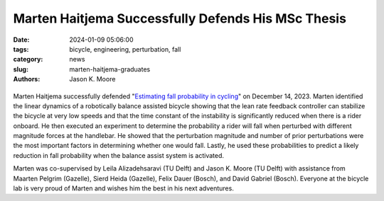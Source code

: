 ===================================================
Marten Haitjema Successfully Defends His MSc Thesis
===================================================

:date: 2024-01-09 05:06:00
:tags: bicycle, engineering, perturbation, fall
:category: news
:slug: marten-haitjema-graduates
:authors: Jason K. Moore

.. list-table::
   :class: borderless
   :width: 60%
   :align: center

   *  - |cover|
      - |headshot|

.. |headshot| image:: https://objects-us-east-1.dream.io/mechmotum/headshot-haitjema-marten.png
   :height: 400px

.. |cover| image:: https://objects-us-east-1.dream.io/mechmotum/thesis-cover-haitjema.png
   :height: 400px

Marten Haitjema successfully defended "`Estimating fall probability in cycling
<http://resolver.tudelft.nl/uuid:b7a3ff8d-de2b-47ee-ac05-61c34c1eac23>`_" on
December 14, 2023. Marten identified the linear dynamics of a robotically
balance assisted bicycle showing that the lean rate feedback controller can
stabilize the bicycle at very low speeds and that the time constant of the
instability is significantly reduced when there is a rider onboard. He then
executed an experiment to determine the probability a rider will fall when
perturbed with different magnitude forces at the handlebar. He showed that the
perturbation magnitude and number of prior perturbations were the most
important factors in determining whether one would fall. Lastly, he used these
probabilities to predict a likely reduction in fall probability when the
balance assist system is activated.

Marten was co-supervised by Leila Alizadehsaravi (TU Delft) and Jason K. Moore
(TU Delft) with assistance from Maarten Pelgrim (Gazelle), Sierd Heida
(Gazelle), Felix Dauer (Bosch), and David Gabriel (Bosch). Everyone at the
bicycle lab is very proud of Marten and wishes him the best in his next
adventures.
